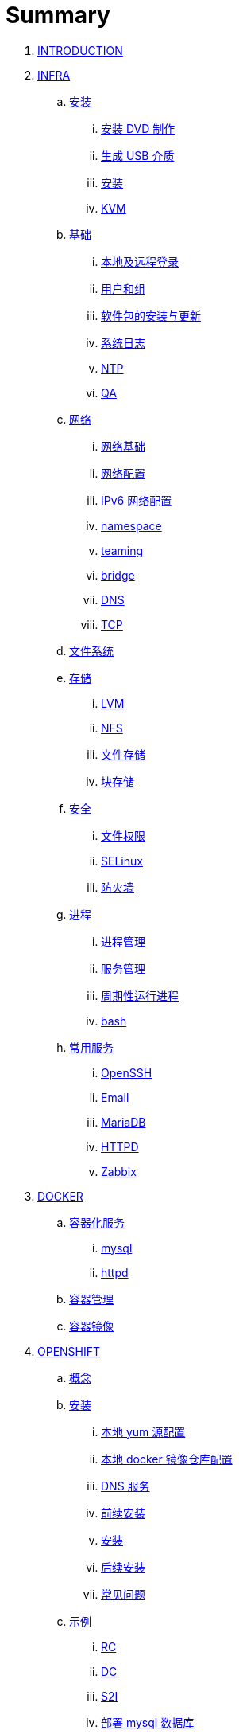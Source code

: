 = Summary

. link:README.adoc[INTRODUCTION]
. link:linux/README.adoc[INFRA]
.. link:linux/rhel/readme.adoc[安装]
... link:linux/rhel/pre-install.adoc[安装 DVD 制作]
... link:linux/rhel/install-img-usb.adoc[生成 USB 介质]
... link:linux/rhel/install.adoc[安装]
... link:linux/rhel/kvm.adoc[KVM]
.. link:linux/basic/basic.adoc[基础]
... link:linux/basic/local-remote-login.adoc[本地及远程登录]
... link:linux/basic/user-group.adoc[用户和组]
... link:linux/basic/packages-update.adoc[软件包的安装与更新]
... link:linux/basic/syslog.adoc[系统日志]
... link:linux/basic/ntp.adoc[NTP]
... link:linux/basic/ex.adoc[QA]
.. link:linux/networking/README.adoc[网络]
... link:linux/networking/fundamentals.adoc[网络基础]
... link:linux/networking/ifcfg.adoc[网络配置]
... link:linux/networking/ipv6cfg.adoc[IPv6 网络配置]
... link:linux/networking/netns.adoc[namespace]
... link:linux/networking/teaming.adoc[teaming]
... link:linux/networking/bridge.adoc[bridge]
... link:linux/networking/dns.adoc[DNS]
... link:linux/networking/tcp.adoc[TCP]
.. link:linux/fs.adoc[文件系统]
.. link:linux/stoarges/readme.adoc[存储]
... link:linux/stoarges/lvm.adoc[LVM]
... link:linux/stoarges/nfs.adoc[NFS]
... link:linux/stoarges/file-storage.adoc[文件存储]
... link:linux/stoarges/block-storage.adoc[块存储]
.. link:linux/security/README.adoc[安全]
... link:linux/security/file-permissions.adoc[文件权限]
... link:linux/security/SELinux.adoc[SELinux]
... link:linux/security/firewall.adoc[防火墙]
.. link:linux/process/README.adoc[进程]
... link:linux/process/management.adoc[进程管理]
... link:linux/process/service.adoc[服务管理]
... link:linux/process/schedule.adoc[周期性运行进程]
... link:linux/process/bash.adoc[bash]
.. link:linux/svc/README.adoc[常用服务]
... link:linux/svc/openssh.adoc[OpenSSH]
... link:linux/svc/postfix.adoc[Email]
... link:linux/svc/mariadb.adoc[MariaDB]
... link:linux/svc/httpd.adoc[HTTPD]
... link:linux/svc/zabbix.adoc[Zabbix]
. link:docker/docker.adoc[DOCKER]
.. link:docker/svc/svc.adoc[容器化服务]
... link:docker/svc/mysql.adoc[mysql]
... link:docker/svc/httpd.adoc[httpd]
.. link:docker/container.adoc[容器管理]
.. link:docker/images.adoc[容器镜像]
. link:openshift/openshift.adoc[OPENSHIFT]
.. link:openshift/concepts/README.adoc[概念]
.. link:openshift/install/README.adoc[安装]
... link:openshift/install/yum.adoc[本地 yum 源配置]
... link:openshift/install/docker-dist.adoc[本地 docker 镜像仓库配置]
... link:openshift/install/dns.adoc[DNS 服务]
... link:openshift/install/pre-install.adoc[前续安装]
... link:openshift/install/install.adoc[安装]
... link:openshift/install/post-install.adoc[后续安装]
... link:openshift/install/qa.adoc[常见问题]
.. link:openshift/samples/samples.adoc[示例]
... link:openshift/samples/rc.adoc[RC]
... link:openshift/samples/dc.adoc[DC]
... link:openshift/samples/s2i.adoc[S2I]
... link:openshift/samples/deploy-mysql-db.adoc[部署 mysql 数据库]
... link:openshift/samples/deploy-image-to-docker-registry.adoc[deploy image to docker registry]
... link:openshift/samples/elastic-spark.adoc[elasticsearch and spark]
... link:openshift/samples/wordpress/wp.adoc[wordpress]
... link:openshift/samples/parksmap/os-parksmap.adoc[parksmap]
.... link:openshift/samples/parksmap/os-parksmap-1.adoc[1. Installing]
.... link:openshift/samples/parksmap/os-parksmap-2.adoc[2. Exploring]
.... link:openshift/samples/parksmap/os-parksmap-3.adoc[3. Architecture Overview]
.... link:openshift/samples/parksmap/os-parksmap-4.adoc[4. Deploying Docker Image]
.... link:openshift/samples/parksmap/os-parksmap-5.adoc[5. Scaling]
.... link:openshift/samples/parksmap/os-parksmap-6.adoc[6. Creating Routes]
.... link:openshift/samples/parksmap/os-parksmap-7.adoc[7. Role-Based Access Control]
.... link:openshift/samples/parksmap/os-parksmap-8.adoc[8. Deploying Python]
.... link:openshift/samples/parksmap/os-parksmap-9.adoc[9. Adding MongoDB]
.... link:openshift/samples/parksmap/os-parksmap-10.adoc[10. Application Health]
.... link:openshift/samples/parksmap/os-parksmap-11.adoc[11. CI/CD]
.... link:openshift/samples/parksmap/os-parksmap-12.adoc[12. Using Templates]
... link:openshift/samples/vdb-data-svc.adoc[Teiid Data Service]
.. link:openshift/advanced-deployment.adoc[高级部署]
.. link:openshift/devops.adoc[DEVOPS]
.. link:openshift/100/README.adoc[PlaceHolder]
... link:openshift/100/001.adoc[Create an App from a Docker image]
... link:openshift/100/002.adoc[Create an App using Docker build]
... link:openshift/100/003.adoc[Using Web Console]
... link:openshift/100/004.adoc[Create an App using JBoss EAP builder image]
... link:openshift/100/005.adoc[Using Templates]
... link:openshift/100/006.adoc[Scale up/down and Idle the app]
... link:openshift/100/007.adoc[Binary Deployment]
... link:openshift/100/008.adoc[Using SSL]
... link:openshift/100/009.adoc[Horizontal Auto Scaling]
... link:openshift/100/010.adoc[Blue-Green Deployments]
... link:openshift/100/011.adoc[SCM Web Hooks]
... link:openshift/100/012.adoc[Rollback Applications]
... link:openshift/100/013.adoc[Code Promotion across Environments]
... link:openshift/100/014.adoc[JBoss Developer Studio]
... link:openshift/100/015.adoc[Deploy a SpringBoot Application]
.. link:openshift/case.adoc[用例]
. link:ansible/README.adoc[ANSIBLE]
. link:jboss/readme.adoc[APPDEV]
.. link:jboss/api/readme.adoc[API]
.. link:jboss/mesh.adoc[Service Mesh]
.. link:jboss/faas/openwhisk.adoc[Serverless]
.. link:jboss/rhdm/README.adoc[RHDM]
.. link:jboss/datavirt/datavirt.adoc[JDV]
... link:jboss/datavirt/software-list.adoc[软件版本号对照表]
... link:jboss/datavirt/changelog.adoc[修订记录]
... link:jboss/datavirt/download.adoc[下载]
... link:jboss/datavirt/install.adoc[安装]
... link:jboss/datavirt/start.adoc[启动]
... link:jboss/datavirt/deploy-vdbs.adoc[部署测试 VDB]
... link:jboss/datavirt/meta.adoc[元数据]
.. link:jboss/amq/amq.adoc[A-MQ]
... link:jboss/amq/install.adoc[AMQ 6.3 安装测试]
.. link:jboss/fuse/README.adoc[Fuse]
... link:jboss/fuse/fuse-install.adoc[安装]
... link:jboss/fuse/fuse-online.adoc[Fuse Online]
... link:jboss/fuse/fuse-all-in-one.adoc[BRMS & JDV & Mariadb & REST & FTP]
... link:jboss/fuse/camel-maximo-sap.adoc[IBM Maximo SAP Integration]
... link:jboss/fuse/getstart.adoc[FIS Get Starts]
.... link:jboss/fuse/gs-fis-rest.adoc[REST]
.... link:jboss/fuse/gs-data-transformation.adoc[Transformation]
.... link:jboss/fuse/gs-fis-soap2rest.adoc[SOAP TO REST]
.... link:jboss/fuse/sso-3scale.adoc[3Scale & SSO on OpenShift]
... link:jboss/fuse/camel-cbr.adoc[Camel Content-Based Router]
... link:jboss/fuse/camel-eips.adoc[Camel EIPs]
... link:jboss/fuse/camel-errorhandler.adoc[Dead Letter Channel]
.. link:jboss/bpm/bpm.adoc[BPM]
...  link:jboss/bpm/install.adoc[安装测试]
.. link:jboss/secure/README.adoc[安全]
. link:solutions/README.adoc[SOLUTIONS]
.. link:solutions/rhte18/redhat-msa.adoc[微服务及红帽产品集成实践]
.. link:solutions/jbds-jdv.adoc[JBDS 创建虚拟数据库操作示例]
.. link:solutions/ep-data-solution.adoc[企业数据整合案例]
.. link:solutions/spark-gs.adoc[Spark Get Start]
. link:about/README.adoc[TRENDS]
.. link:about/it-professions.adoc[IT PROFESSIONS]

